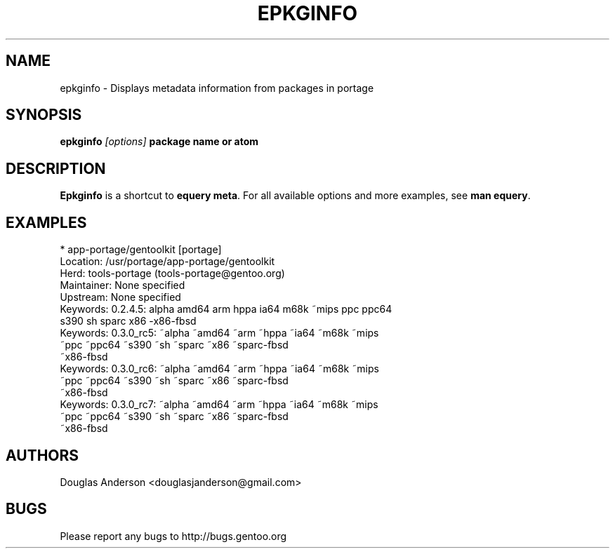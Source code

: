 .TH "EPKGINFO" "1" "August 2009" "GENTOOLKIT" ""
.SH "NAME"
epkginfo \- Displays metadata information from packages in portage

.SH "SYNOPSIS"
.BI "epkginfo " "[options] " "package name or atom"

.SH "DESCRIPTION"
.B Epkginfo
is a shortcut to \fBequery meta\fP. For all available options and more
examples, see \fBman equery\fP.

.SH "EXAMPLES"
.nf
  * app\-portage/gentoolkit [portage]
Location:    /usr/portage/app\-portage/gentoolkit
Herd:        tools\-portage (tools\-portage@gentoo.org)
Maintainer:  None specified
Upstream:    None specified
Keywords:    0.2.4.5: alpha amd64 arm hppa ia64 m68k ~mips ppc ppc64
                      s390 sh sparc x86 \-x86\-fbsd
Keywords:    0.3.0_rc5: ~alpha ~amd64 ~arm ~hppa ~ia64 ~m68k ~mips
                        ~ppc ~ppc64 ~s390 ~sh ~sparc ~x86 ~sparc\-fbsd
                        ~x86\-fbsd
Keywords:    0.3.0_rc6: ~alpha ~amd64 ~arm ~hppa ~ia64 ~m68k ~mips
                        ~ppc ~ppc64 ~s390 ~sh ~sparc ~x86 ~sparc\-fbsd
                        ~x86\-fbsd
Keywords:    0.3.0_rc7: ~alpha ~amd64 ~arm ~hppa ~ia64 ~m68k ~mips
                        ~ppc ~ppc64 ~s390 ~sh ~sparc ~x86 ~sparc\-fbsd
                        ~x86\-fbsd
.fi

.SH "AUTHORS"
.LP
Douglas Anderson <douglasjanderson@gmail.com>
.SH "BUGS"
Please report any bugs to http://bugs.gentoo.org

